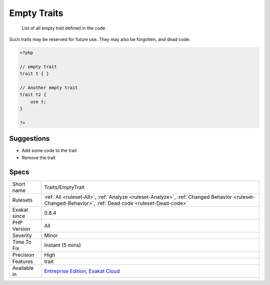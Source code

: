 .. _traits-emptytrait:

.. _empty-traits:

Empty Traits
++++++++++++

  List of all empty trait defined in the code. 



Such traits may be reserved for future use. They may also be forgotten, and dead code.

.. code-block:: php
   
   <?php
   
   // empty trait
   trait t { }
   
   // Another empty trait
   trait t2 {
       use t; 
   }
   
   ?>

Suggestions
___________

* Add some code to the trait
* Remove the trait




Specs
_____

+--------------+------------------------------------------------------------------------------------------------------------------------------------------------------+
| Short name   | Traits/EmptyTrait                                                                                                                                    |
+--------------+------------------------------------------------------------------------------------------------------------------------------------------------------+
| Rulesets     | :ref:`All <ruleset-All>`, :ref:`Analyze <ruleset-Analyze>`, :ref:`Changed Behavior <ruleset-Changed-Behavior>`, :ref:`Dead code <ruleset-Dead-code>` |
+--------------+------------------------------------------------------------------------------------------------------------------------------------------------------+
| Exakat since | 0.8.4                                                                                                                                                |
+--------------+------------------------------------------------------------------------------------------------------------------------------------------------------+
| PHP Version  | All                                                                                                                                                  |
+--------------+------------------------------------------------------------------------------------------------------------------------------------------------------+
| Severity     | Minor                                                                                                                                                |
+--------------+------------------------------------------------------------------------------------------------------------------------------------------------------+
| Time To Fix  | Instant (5 mins)                                                                                                                                     |
+--------------+------------------------------------------------------------------------------------------------------------------------------------------------------+
| Precision    | High                                                                                                                                                 |
+--------------+------------------------------------------------------------------------------------------------------------------------------------------------------+
| Features     | trait                                                                                                                                                |
+--------------+------------------------------------------------------------------------------------------------------------------------------------------------------+
| Available in | `Entreprise Edition <https://www.exakat.io/entreprise-edition>`_, `Exakat Cloud <https://www.exakat.io/exakat-cloud/>`_                              |
+--------------+------------------------------------------------------------------------------------------------------------------------------------------------------+


